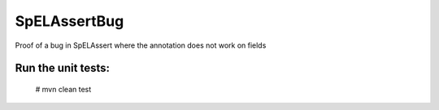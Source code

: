 =============
SpELAssertBug
=============

Proof of a bug in SpELAssert where the annotation does not work on fields

Run the unit tests:
===================
  # mvn clean test

